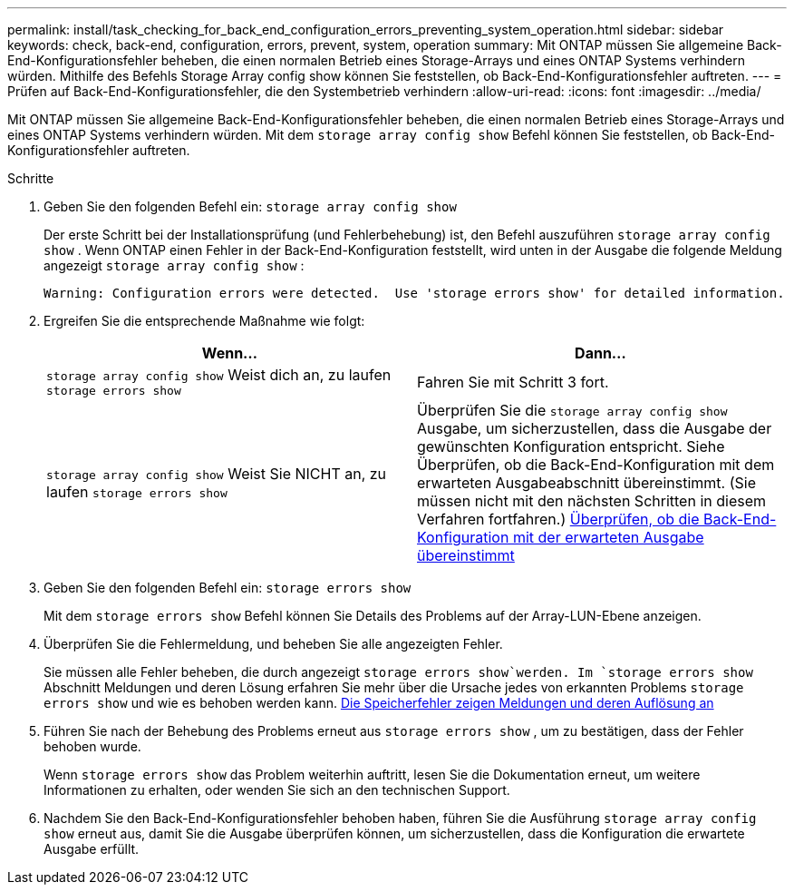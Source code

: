 ---
permalink: install/task_checking_for_back_end_configuration_errors_preventing_system_operation.html 
sidebar: sidebar 
keywords: check, back-end, configuration, errors, prevent, system, operation 
summary: Mit ONTAP müssen Sie allgemeine Back-End-Konfigurationsfehler beheben, die einen normalen Betrieb eines Storage-Arrays und eines ONTAP Systems verhindern würden. Mithilfe des Befehls Storage Array config show können Sie feststellen, ob Back-End-Konfigurationsfehler auftreten. 
---
= Prüfen auf Back-End-Konfigurationsfehler, die den Systembetrieb verhindern
:allow-uri-read: 
:icons: font
:imagesdir: ../media/


[role="lead"]
Mit ONTAP müssen Sie allgemeine Back-End-Konfigurationsfehler beheben, die einen normalen Betrieb eines Storage-Arrays und eines ONTAP Systems verhindern würden. Mit dem `storage array config show` Befehl können Sie feststellen, ob Back-End-Konfigurationsfehler auftreten.

.Schritte
. Geben Sie den folgenden Befehl ein: `storage array config show`
+
Der erste Schritt bei der Installationsprüfung (und Fehlerbehebung) ist, den Befehl auszuführen `storage array config show` . Wenn ONTAP einen Fehler in der Back-End-Konfiguration feststellt, wird unten in der Ausgabe die folgende Meldung angezeigt `storage array config show` :

+
[listing]
----
Warning: Configuration errors were detected.  Use 'storage errors show' for detailed information.
----
. Ergreifen Sie die entsprechende Maßnahme wie folgt:
+
|===
| Wenn... | Dann... 


 a| 
`storage array config show` Weist dich an, zu laufen `storage errors show`
 a| 
Fahren Sie mit Schritt 3 fort.



 a| 
`storage array config show` Weist Sie NICHT an, zu laufen `storage errors show`
 a| 
Überprüfen Sie die `storage array config show` Ausgabe, um sicherzustellen, dass die Ausgabe der gewünschten Konfiguration entspricht. Siehe Überprüfen, ob die Back-End-Konfiguration mit dem erwarteten Ausgabeabschnitt übereinstimmt. (Sie müssen nicht mit den nächsten Schritten in diesem Verfahren fortfahren.) xref:task_verifying_if_the_back_end_configuration_matches_the_expected_output.adoc[Überprüfen, ob die Back-End-Konfiguration mit der erwarteten Ausgabe übereinstimmt]

|===
. Geben Sie den folgenden Befehl ein: `storage errors show`
+
Mit dem `storage errors show` Befehl können Sie Details des Problems auf der Array-LUN-Ebene anzeigen.

. Überprüfen Sie die Fehlermeldung, und beheben Sie alle angezeigten Fehler.
+
Sie müssen alle Fehler beheben, die durch angezeigt `storage errors show`werden. Im `storage errors show` Abschnitt Meldungen und deren Lösung erfahren Sie mehr über die Ursache jedes von erkannten Problems `storage errors show` und wie es behoben werden kann. xref:reference_the_storage_errors_show_messages_and_their_resolution.adoc[Die Speicherfehler zeigen Meldungen und deren Auflösung an]

. Führen Sie nach der Behebung des Problems erneut aus `storage errors show` , um zu bestätigen, dass der Fehler behoben wurde.
+
Wenn `storage errors show` das Problem weiterhin auftritt, lesen Sie die Dokumentation erneut, um weitere Informationen zu erhalten, oder wenden Sie sich an den technischen Support.

. Nachdem Sie den Back-End-Konfigurationsfehler behoben haben, führen Sie die Ausführung `storage array config show` erneut aus, damit Sie die Ausgabe überprüfen können, um sicherzustellen, dass die Konfiguration die erwartete Ausgabe erfüllt.


